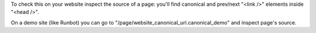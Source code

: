 To check this on your website inspect the source of a page:
you'll find canonical and prev/next "<link />" elements inside "<head />".

On a demo site (like Runbot) you can go to "/page/website_canonical_url.canonical_demo"
and inspect page's source.

